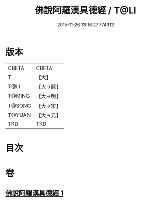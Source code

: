 #+TITLE: 佛說阿羅漢具德經 / T@LI
#+DATE: 2015-11-26 13:16:27.774912
* 版本
 |     CBETA|CBETA   |
 |         T|【大】     |
 |      T@LI|【大→麗】   |
 |    T@MING|【大→明】   |
 |    T@SONG|【大→宋】   |
 |    T@YUAN|【大→元】   |
 |       TKD|TKD     |

* 目次
* 卷
** [[file:KR6a0127_001.txt][佛說阿羅漢具德經 1]]
